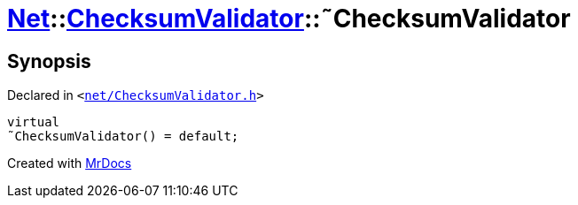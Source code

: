 [#Net-ChecksumValidator-2destructor]
= xref:Net.adoc[Net]::xref:Net/ChecksumValidator.adoc[ChecksumValidator]::&tilde;ChecksumValidator
:relfileprefix: ../../
:mrdocs:


== Synopsis

Declared in `&lt;https://github.com/PrismLauncher/PrismLauncher/blob/develop/launcher/net/ChecksumValidator.h#L51[net&sol;ChecksumValidator&period;h]&gt;`

[source,cpp,subs="verbatim,replacements,macros,-callouts"]
----
virtual
&tilde;ChecksumValidator() = default;
----



[.small]#Created with https://www.mrdocs.com[MrDocs]#
